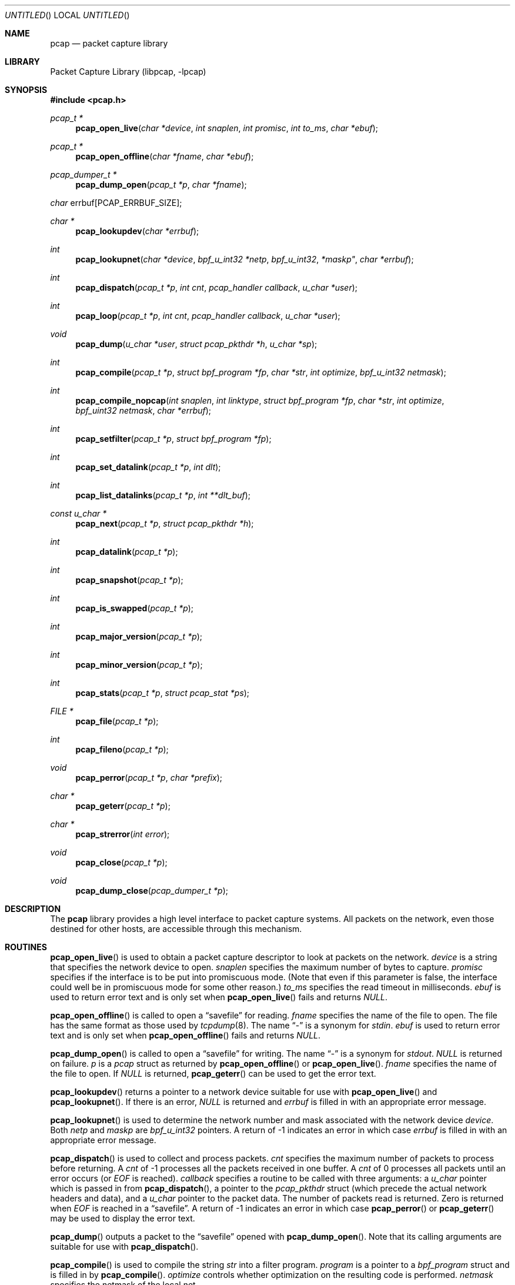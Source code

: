 .\" $NetBSD: pcap.3,v 1.16 2003/01/02 15:43:15 pooka Exp $
.\"
.\" Copyright (c) 1994, 1996, 1997
.\"	The Regents of the University of California.  All rights reserved.
.\"
.\" Redistribution and use in source and binary forms, with or without
.\" modification, are permitted provided that: (1) source code distributions
.\" retain the above copyright notice and this paragraph in its entirety, (2)
.\" distributions including binary code include the above copyright notice and
.\" this paragraph in its entirety in the documentation or other materials
.\" provided with the distribution, and (3) all advertising materials mentioning
.\" features or use of this software display the following acknowledgement:
.\" ``This product includes software developed by the University of California,
.\" Lawrence Berkeley Laboratory and its contributors.'' Neither the name of
.\" the University nor the names of its contributors may be used to endorse
.\" or promote products derived from this software without specific prior
.\" written permission.
.\" THIS SOFTWARE IS PROVIDED ``AS IS'' AND WITHOUT ANY EXPRESS OR IMPLIED
.\" WARRANTIES, INCLUDING, WITHOUT LIMITATION, THE IMPLIED WARRANTIES OF
.\" MERCHANTABILITY AND FITNESS FOR A PARTICULAR PURPOSE.
.\"
.Dd September 25, 2002
.Os
.Dt PCAP 3
.Sh NAME
.Nm pcap
.Nd packet capture library
.Sh LIBRARY
.Lb libpcap
.Sh SYNOPSIS
.Fd #include \*[Lt]pcap.h\*[Gt]
.Ft pcap_t *
.Fn pcap_open_live "char *device" "int snaplen" "int promisc" \
"int to_ms" "char *ebuf"
.Ft pcap_t *
.Fn pcap_open_offline "char *fname" "char *ebuf"
.Ft pcap_dumper_t *
.Fn pcap_dump_open "pcap_t *p" "char *fname"
.Ft char
.Dv errbuf[PCAP_ERRBUF_SIZE];
.Ft char *
.Fn pcap_lookupdev "char *errbuf"
.Ft int
.Fn pcap_lookupnet "char *device" "bpf_u_int32 *netp" \
bpf_u_int32 *maskp" "char *errbuf"
.Ft int
.Fn pcap_dispatch "pcap_t *p" "int cnt" \
"pcap_handler callback" "u_char *user"
.Ft int
.Fn pcap_loop "pcap_t *p" "int cnt" \
"pcap_handler callback" "u_char *user"
.Ft void
.Fn pcap_dump "u_char *user" "struct pcap_pkthdr *h" \
"u_char *sp"
.Ft int
.Fn pcap_compile "pcap_t *p" "struct bpf_program *fp" \
"char *str" "int optimize" "bpf_u_int32 netmask"
.Ft int
.Fn pcap_compile_nopcap "int snaplen" "int linktype" \
"struct bpf_program *fp" "char *str" "int optimize" \
"bpf_uint32 netmask" "char *errbuf"
.Ft int
.Fn pcap_setfilter "pcap_t *p" "struct bpf_program *fp"
.Ft int
.Fn pcap_set_datalink "pcap_t *p" "int dlt"
.Ft int
.Fn pcap_list_datalinks "pcap_t *p" "int **dlt_buf"
.Ft const u_char *
.Fn pcap_next "pcap_t *p" "struct pcap_pkthdr *h"
.Ft int
.Fn pcap_datalink "pcap_t *p"
.Ft int
.Fn pcap_snapshot "pcap_t *p"
.Ft int
.Fn pcap_is_swapped "pcap_t *p"
.Ft int
.Fn pcap_major_version "pcap_t *p"
.Ft int
.Fn pcap_minor_version "pcap_t *p"
.Ft int
.Fn pcap_stats "pcap_t *p" "struct pcap_stat *ps"
.Ft FILE *
.Fn pcap_file "pcap_t *p"
.Ft int
.Fn pcap_fileno "pcap_t *p"
.Ft void
.Fn pcap_perror "pcap_t *p" "char *prefix"
.Ft char *
.Fn pcap_geterr "pcap_t *p"
.Ft char *
.Fn pcap_strerror "int error"
.Ft void
.Fn pcap_close "pcap_t *p"
.Ft void
.Fn pcap_dump_close "pcap_dumper_t *p"
.Sh DESCRIPTION
The
.Nm
library provides a high level interface to packet capture systems.
All packets on the network, even those destined for other hosts, are
accessible through this mechanism.
.Sh ROUTINES
.Fn pcap_open_live
is used to obtain a packet capture descriptor to look at packets on
the network.
.Fa device
is a string that specifies the network device to open.
.Fa snaplen
specifies the maximum number of bytes to capture.
.Fa promisc
specifies if the interface is to be put into promiscuous mode.
(Note that even if this parameter is false, the interface could well be in
promiscuous mode for some other reason.)
.Fa to_ms
specifies the read timeout in milliseconds.
.Fa ebuf
is used to return error text and is only set when
.Fn pcap_open_live
fails and returns
.Em NULL .
.Pp
.Fn pcap_open_offline
is called to open a
.Dq savefile
for reading.
.Fa fname
specifies the name of the file to open.
The file has the same format as those used by
.Xr tcpdump 8 .
The name
.Dq \&-
is a synonym for
.Em stdin .
.Fa ebuf
is used to return error text and is only set when
.Fn pcap_open_offline
fails and returns
.Em NULL .
.Pp
.Fn pcap_dump_open
is called to open a
.Dq savefile
for writing.
The name
.Dq \&-
is a synonym
for
.Em stdout .
.Em NULL
is returned on failure.
.Fa p
is a
.Fa pcap
struct as returned by
.Fn pcap_open_offline
or
.Fn pcap_open_live .
.Fa fname
specifies the name of the file to open.
If
.Em NULL
is returned,
.Fn pcap_geterr
can be used to get the error text.
.Pp
.Fn pcap_lookupdev
returns a pointer to a network device suitable for use with
.Fn pcap_open_live
and
.Fn pcap_lookupnet .
If there is an error,
.Em NULL
is returned and
.Fa errbuf
is filled in with an appropriate error message.
.Pp
.Fn pcap_lookupnet
is used to determine the network number and mask
associated with the network device
.Em device .
Both
.Fa netp
and
.Fa maskp
are
.Fa bpf_u_int32
pointers.
A return of -1 indicates an error in which case
.Fa errbuf
is filled in with an appropriate error message.
.Pp
.Fn pcap_dispatch
is used to collect and process packets.
.Fa cnt
specifies the maximum number of packets to process before returning.
A
.Fa cnt
of -1 processes all the packets received in one buffer.
A
.Fa cnt
of 0 processes all packets until an error occurs (or
.Em EOF
is reached).
.Fa callback
specifies a routine to be called with three arguments:
a
.Fa u_char
pointer which is passed in from
.Fn pcap_dispatch ,
a pointer to the
.Fa pcap_pkthdr
struct (which precede the actual network headers and data),
and a
.Fa u_char
pointer to the packet data.
The number of packets read is returned.
Zero is returned when
.Em EOF
is reached in a
.Dq savefile .
A return of -1 indicates an error in which case
.Fn pcap_perror
or
.Fn pcap_geterr
may be used to display the error text.
.Pp
.Fn pcap_dump
outputs a packet to the
.Dq savefile
opened with
.Fn pcap_dump_open .
Note that its calling arguments are suitable for use with
.Fn pcap_dispatch .
.Pp
.Fn pcap_compile
is used to compile the string
.Fa str
into a filter program.
.Fa program
is a pointer to a
.Fa bpf_program
struct and is filled in by
.Fn pcap_compile .
.Fa optimize
controls whether optimization on the resulting code is performed.
.Fa netmask
specifies the netmask of the local net.
.Pp
.Fn pcap_compile_nopcap
is similar to
.Fn pcap_compile
except that instead of passing a pcap descriptor, one passes the
snaplen, linktype, and error buffer (which must be
.Em PCAP_ERRBUF_SIZE
in length) explicitly.
It is intended to be used for compiling filters for direct
bpf usage, without necessarily having called
.Fn pcap_open .
.Pp
.Fn pcap_setfilter
is used to specify a filter program.
.Fa fp
is a pointer to an array of
.Fa bpf_program
struct, usually the result of a call to
.Fn pcap_compile .
.Em \-1
is returned on failure;
.Em 0
is returned on success.
.Pp
.Fn pcap_set_datalink
is used to set the current data link type of the pcap descriptor
to the type specified by
.Fa dlt .
This operation is supported only of the interface associated with
the pcap descriptor supports multiple data link types.
.Em \-1
is return on failure;
.Em 0
is returned on success.
.Pp
.Fn pcap_list_datalinks
is used to get a list of the support data link types of the interface
associated with the pcap descriptor.
.Fn pcap_list_datalinks
allocates an array to hold the list and sets
.Fa *dlt_buf .
The caller is responsible for freeing the array.
.Em \-1
is returned on failure;
otherwise, the number of data link types in the array is returned.
.Pp
.Fn pcap_loop
is similar to
.Fn pcap_dispatch
except it keeps reading packets until
.Fa cnt
packets are processed or an error occurs.
A negative
.Fa cnt
causes
.Fn pcap_loop
to loop forever (or at least until an error occurs).
.Pp
.Fn pcap_next
returns a
.Fa u_char
pointer to the next packet.
.Pp
.Fn pcap_datalink
returns the link layer type, e.g.
.Em DLT_EN10MB .
.Pp
.Fn pcap_snapshot
returns the snapshot length specified when
.Fn pcap_open_live
was called.
.Pp
.Fn pcap_is_swapped
returns true if the current
.Dq savefile
uses a different byte order than the current system.
.Pp
.Fn pcap_major_version
returns the major number of the version of the pcap used to write the
savefile.
.Pp
.Fn pcap_minor_version
returns the minor number of the version of the pcap used to write the
savefile.
.Pp
.Fn pcap_file
returns the name of the
.Dq savefile .
.Pp
.Fn pcap_stats
returns 0 and fills in a
.Fa pcap_stat
struct.
The values represent packet statistics from the start of the
run to the time of the call.
If there is an error or the under lying
packet capture doesn't support packet statistics, -1 is returned and
the error text can be obtained with
.Fn pcap_perror
or
.Fn pcap_geterr .
.Pp
.Fn pcap_fileno
returns the file descriptor number of the
.Dq savefile .
.Pp
.Fn pcap_perror
prints the text of the last pcap library error on
.Em stderr ,
prefixed by
.Em prefix .
.Pp
.Fn pcap_geterr
returns the error text pertaining to the last pcap library error.
.Pp
.Fn pcap_strerror
is provided in case
.Xr strerror 3
isn't available.
.Pp
.Fn pcap_close
closes the files associated with
.Fa p
and deallocates resources.
.Pp
.Fn pcap_dump_close
closes the
.Dq savefile .
.Sh SEE ALSO
.Xr tcpdump 8
.Sh AUTHORS
The original authors are:
.Lp
Van Jacobson,
Craig Leres and
Steven McCanne, all of the
Lawrence Berkeley National Laboratory, University of California, Berkeley, CA.
.\" .Lp
.\" The current version is available from "The Tcpdump Group"'s Web site at
.\" .Lp
.\" .RS
.\" .Em http://www.tcpdump.org/
.\" .RE
.\" .Sh BUGS
.\" Please send problems, bugs, questions, desirable enhancements, etc. to:
.\" .Lp
.\" .RS
.\" tcpdump-workers@tcpdump.org
.\" .RE
.\" .Lp
.\" Please send source code contributions, etc. to:
.\" .Lp
.\" .RS
.\" patches@tcpdump.org
.\" .RE
